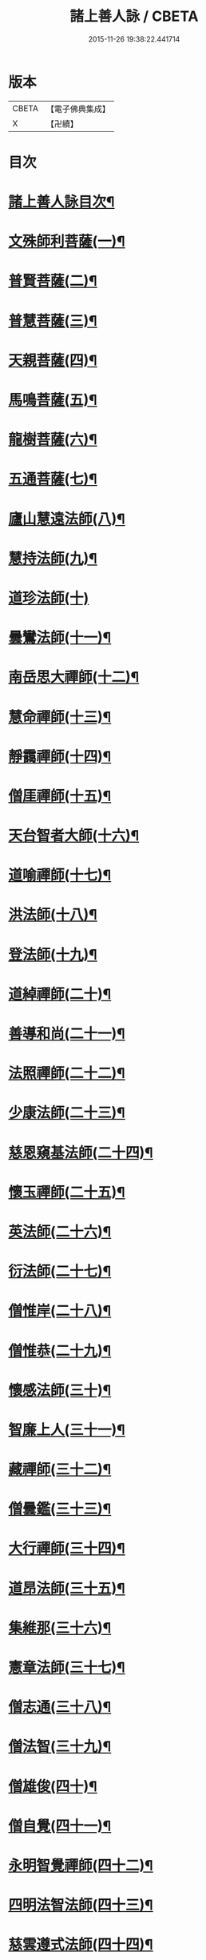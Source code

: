 #+TITLE: 諸上善人詠 / CBETA
#+DATE: 2015-11-26 19:38:22.441714
* 版本
 |     CBETA|【電子佛典集成】|
 |         X|【卍續】    |

* 目次
* [[file:KR6r0079_001.txt::001-0166b2][諸上善人詠目次¶]]
* [[file:KR6r0079_001.txt::0167b4][文殊師利菩薩(一)¶]]
* [[file:KR6r0079_001.txt::0167b15][普賢菩薩(二)¶]]
* [[file:KR6r0079_001.txt::0167c8][普慧菩薩(三)¶]]
* [[file:KR6r0079_001.txt::0167c14][天親菩薩(四)¶]]
* [[file:KR6r0079_001.txt::0167c21][馬鳴菩薩(五)¶]]
* [[file:KR6r0079_001.txt::0168a3][龍樹菩薩(六)¶]]
* [[file:KR6r0079_001.txt::0168a13][五通菩薩(七)¶]]
* [[file:KR6r0079_001.txt::0168a22][廬山慧遠法師(八)¶]]
* [[file:KR6r0079_001.txt::0168b17][慧持法師(九)¶]]
* [[file:KR6r0079_001.txt::0168b24][道珍法師(十)]]
* [[file:KR6r0079_001.txt::0168c15][曇鸞法師(十一)¶]]
* [[file:KR6r0079_001.txt::0169a8][南岳思大禪師(十二)¶]]
* [[file:KR6r0079_001.txt::0169a23][慧命禪師(十三)¶]]
* [[file:KR6r0079_001.txt::0169b6][靜靄禪師(十四)¶]]
* [[file:KR6r0079_001.txt::0169b13][僧厓禪師(十五)¶]]
* [[file:KR6r0079_001.txt::0169b22][天台智者大師(十六)¶]]
* [[file:KR6r0079_001.txt::0169c22][道喻禪師(十七)¶]]
* [[file:KR6r0079_001.txt::0170a7][洪法師(十八)¶]]
* [[file:KR6r0079_001.txt::0170a14][登法師(十九)¶]]
* [[file:KR6r0079_001.txt::0170a21][道綽禪師(二十)¶]]
* [[file:KR6r0079_001.txt::0170b5][善導和尚(二十一)¶]]
* [[file:KR6r0079_001.txt::0170b19][法照禪師(二十二)¶]]
* [[file:KR6r0079_001.txt::0170c11][少康法師(二十三)¶]]
* [[file:KR6r0079_001.txt::0171a4][慈恩窺基法師(二十四)¶]]
* [[file:KR6r0079_001.txt::0171a14][懷玉禪師(二十五)¶]]
* [[file:KR6r0079_001.txt::0171a23][英法師(二十六)¶]]
* [[file:KR6r0079_001.txt::0171b5][衍法師(二十七)¶]]
* [[file:KR6r0079_001.txt::0171b11][僧惟岸(二十八)¶]]
* [[file:KR6r0079_001.txt::0171b22][僧惟恭(二十九)¶]]
* [[file:KR6r0079_001.txt::0171c14][懷感法師(三十)¶]]
* [[file:KR6r0079_001.txt::0171c22][智廉上人(三十一)¶]]
* [[file:KR6r0079_001.txt::0172a8][藏禪師(三十二)¶]]
* [[file:KR6r0079_001.txt::0172a14][僧曇鑑(三十三)¶]]
* [[file:KR6r0079_001.txt::0172a22][大行禪師(三十四)¶]]
* [[file:KR6r0079_001.txt::0172b4][道昂法師(三十五)¶]]
* [[file:KR6r0079_001.txt::0172b11][集維那(三十六)¶]]
* [[file:KR6r0079_001.txt::0172b20][憲章法師(三十七)¶]]
* [[file:KR6r0079_001.txt::0172c5][僧志通(三十八)¶]]
* [[file:KR6r0079_001.txt::0172c12][僧法智(三十九)¶]]
* [[file:KR6r0079_001.txt::0172c19][僧雄俊(四十)¶]]
* [[file:KR6r0079_001.txt::0173a4][僧自覺(四十一)¶]]
* [[file:KR6r0079_001.txt::0173a14][永明智覺禪師(四十二)¶]]
* [[file:KR6r0079_001.txt::0173b17][四明法智法師(四十三)¶]]
* [[file:KR6r0079_001.txt::0173c5][慈雲遵式法師(四十四)¶]]
* [[file:KR6r0079_001.txt::0173c17][昭慶省常法師(四十五)¶]]
* [[file:KR6r0079_001.txt::0174a5][靈芝元照律師(四十六)¶]]
* [[file:KR6r0079_001.txt::0174a14][龍井元淨法師(四十七)¶]]
* [[file:KR6r0079_001.txt::0174b2][孤山智圓法師(四十八)¶]]
* [[file:KR6r0079_001.txt::0174b13][天衣義懷禪師(四十九)¶]]
* [[file:KR6r0079_001.txt::0174b23][圓照宗本禪師(五十)¶]]
* [[file:KR6r0079_001.txt::0174c12][黃龍悟新禪師(五十一)¶]]
* [[file:KR6r0079_001.txt::0174c20][大通善本禪師(五十二)¶]]
* [[file:KR6r0079_001.txt::0175a6][長蘆宗賾禪師(五十三)¶]]
* [[file:KR6r0079_001.txt::0175a22][真歇清了禪師(五十四)¶]]
* [[file:KR6r0079_001.txt::0175b7][慈受懷深禪師(五十五)¶]]
* [[file:KR6r0079_001.txt::0175b14][白蓮咸教主(五十六)¶]]
* [[file:KR6r0079_001.txt::0175b22][晦菴惠明法師(五十七)¶]]
* [[file:KR6r0079_001.txt::0175c9][樝菴有嚴法師(五十八)¶]]
* [[file:KR6r0079_001.txt::0175c15][桐江擇瑛法師(五十九)¶]]
* [[file:KR6r0079_001.txt::0175c21][喻彌陀(六十)¶]]
* [[file:KR6r0079_001.txt::0176a8][石芝宗曉法師(六十一)¶]]
* [[file:KR6r0079_001.txt::0176a16][慈照宗主(六十二)¶]]
* [[file:KR6r0079_001.txt::0176b4][優曇宗主(六十三)¶]]
* [[file:KR6r0079_001.txt::0176b11][寂堂師元禪師(六十四)¶]]
* [[file:KR6r0079_001.txt::0176b19][天目中峯和尚(六十五)¶]]
* [[file:KR6r0079_001.txt::0176c3][玉岡蒙潤法師(六十六)¶]]
* [[file:KR6r0079_001.txt::0176c10][雲屋善住和尚(六十七)¶]]
* [[file:KR6r0079_001.txt::0176c20][天如惟則禪師(六十八)¶]]
* [[file:KR6r0079_001.txt::0177a5][旨觀主(六十九)¶]]
* [[file:KR6r0079_001.txt::0177a13][西齋梵琦禪師(七十)¶]]
* [[file:KR6r0079_001.txt::0177a24][二沙彌(七十一)¶]]
* [[file:KR6r0079_001.txt::0177b6][尼大明(七十二)¶]]
* [[file:KR6r0079_001.txt::0177b13][尼淨真(七十三)¶]]
* [[file:KR6r0079_001.txt::0177b20][尼悟性(七十四)¶]]
* [[file:KR6r0079_001.txt::0177c3][烏場國王(七十五)¶]]
* [[file:KR6r0079_001.txt::0177c11][宋世子(七十六)¶]]
* [[file:KR6r0079_001.txt::0177c18][劉遺民(七十七)¶]]
* [[file:KR6r0079_001.txt::0178a14][張杭學士(七十八)¶]]
* [[file:KR6r0079_001.txt::0178a22][庚詵居士(七十九)¶]]
* [[file:KR6r0079_001.txt::0178b9][宋滿(八十)¶]]
* [[file:KR6r0079_001.txt::0178b17][黃打䥫(八十一)¶]]
* [[file:KR6r0079_001.txt::0178b23][汾陽老人(八十二)¶]]
* [[file:KR6r0079_001.txt::0178c5][張馗(八十三)¶]]
* [[file:KR6r0079_001.txt::0178c12][韋文晉觀察使(八十四)¶]]
* [[file:KR6r0079_001.txt::0178c19][元子平(八十五)¶]]
* [[file:KR6r0079_001.txt::0179a2][房翥(八十六)¶]]
* [[file:KR6r0079_001.txt::0179a10][張善和(八十七)¶]]
* [[file:KR6r0079_001.txt::0179a19][柳宗元刺史(八十八)¶]]
* [[file:KR6r0079_001.txt::0179b6][白居易少傅(八十九)¶]]
* [[file:KR6r0079_001.txt::0179b18][文潞公(九十)¶]]
* [[file:KR6r0079_001.txt::0179b23][蘇文忠公(九十一)¶]]
* [[file:KR6r0079_001.txt::0179c18][楊傑提刑(九十二)¶]]
* [[file:KR6r0079_001.txt::0180a6][王古侍郎(九十三)¶]]
* [[file:KR6r0079_001.txt::0180a13][馬玕侍郎(九十四)¶]]
* [[file:KR6r0079_001.txt::0180a24][江公望司諫(九十五)¶]]
* [[file:KR6r0079_001.txt::0180b7][馮揖給事(九十六)¶]]
* [[file:KR6r0079_001.txt::0180b17][王以寧待制(九十七)¶]]
* [[file:KR6r0079_001.txt::0180c4][王日休上舍(九十八)¶]]
* [[file:KR6r0079_001.txt::0180c13][晁悗之待制(九十九)¶]]
* [[file:KR6r0079_001.txt::0180c20][陳瓘待制(百)¶]]
* [[file:KR6r0079_001.txt::0181a3][鐘離少師(百一)¶]]
* [[file:KR6r0079_001.txt::0181a16][王仲回司士(百二)¶]]
* [[file:KR6r0079_001.txt::0181b10][胡闉宣義(百三)¶]]
* [[file:KR6r0079_001.txt::0181b24][王闐(百四)¶]]
* [[file:KR6r0079_001.txt::0181c7][孫如珪(百五)¶]]
* [[file:KR6r0079_001.txt::0181c15][李秉御藥(百六)¶]]
* [[file:KR6r0079_001.txt::0181c23][金奭(百七)¶]]
* [[file:KR6r0079_001.txt::0182a6][張綸總管(百八)¶]]
* [[file:KR6r0079_001.txt::0182a14][閻邦榮承務(百九)¶]]
* [[file:KR6r0079_001.txt::0182a23][王哀朝散(百十)¶]]
* [[file:KR6r0079_001.txt::0182b6][吳子章(百十一)¶]]
* [[file:KR6r0079_001.txt::0182b13][何曇迹(百十二)¶]]
* [[file:KR6r0079_001.txt::0182b19][韋提希夫人(百十三)¶]]
* [[file:KR6r0079_001.txt::0182c5][隋皇后(百十四)¶]]
* [[file:KR6r0079_001.txt::0182c14][上黨姚婆(百十五)¶]]
* [[file:KR6r0079_001.txt::0182c20][荊王夫人(百十六)¶]]
* [[file:KR6r0079_001.txt::0183a17][姚行婆(百十七)¶]]
* [[file:KR6r0079_001.txt::0183a23][廣平夫人(百十八)¶]]
* [[file:KR6r0079_001.txt::0183b12][朱氏如一(百十九)¶]]
* [[file:KR6r0079_001.txt::0183b22][黃長史女(百二十)¶]]
* [[file:KR6r0079_001.txt::0183c6][李氏十四娘(百二十一)¶]]
* [[file:KR6r0079_001.txt::0183c15][陶氏十六娘(百二十二)¶]]
* [[file:KR6r0079_001.txt::0184a1][No.1547-A¶]]
* [[file:KR6r0079_001.txt::0184b1][No.1547-B¶]]
* [[file:KR6r0079_001.txt::0184b11][No.1547-C念佛願文¶]]
* 卷
** [[file:KR6r0079_001.txt][諸上善人詠 1]]
